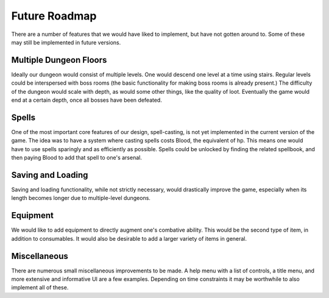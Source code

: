 .. _future_roadmap:

Future Roadmap
========

There are a number of features that we would have liked to implement, but have not gotten around to.
Some of these may still be implemented in future versions.

Multiple Dungeon Floors
+++++++++++++++++++++++
Ideally our dungeon would consist of multiple levels. One would descend one level at a time using stairs.
Regular levels could be interspersed with boss rooms (the basic functionality for making boss rooms is already present.)
The difficulty of the dungeon would scale with depth, as would some other things, like the quality of loot.
Eventually the game would end at a certain depth, once all bosses have been defeated.

Spells
++++++
One of the most important core features of our design, spell-casting, is not yet implemented in the current version of the game.
The idea was to have a system where casting spells costs Blood, the equivalent of hp. This means one would have to use
spells sparingly and as efficiently as possible. Spells could be unlocked by finding the related spellbook, and then
paying Blood to add that spell to one's arsenal.

Saving and Loading
++++++++++++++++++
Saving and loading functionality, while not strictly necessary, would drastically improve the game, especially when
its length becomes longer due to multiple-level dungeons.

Equipment
+++++++++
We would like to add equipment to directly augment one's combative ability. This would be the second type of item,
in addition to consumables. It would also be desirable to add a larger variety of items in general.

Miscellaneous
+++++++++++++
There are numerous small miscellaneous improvements to be made. A help menu with  a list of controls, a title menu, and
more extensive and informative UI are a few examples. Depending on time constraints it may be worthwhile to also implement
all of these.
